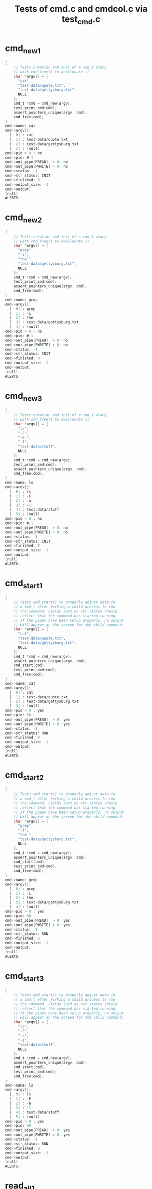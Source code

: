 #+TITLE: Tests of cmd.c and cmdcol.c via test_cmd.c

#+TESTY: PREFIX='functions'
#+TESTY: POST_FILTER="./test_standardize_pids"
#+TESTY: USE_VALGRIND='1'
* cmd_new_1
#+TESTY: program='./test_cmd cmd_new_1'
#+BEGIN_SRC c
{
    // Tests creation and init of a cmd_t along
    // with cmd_free() to deallocate it
    char *argv[] = {
      "cat",
      "test-data/quote.txt",
      "test-data/gettysburg.txt",
      NULL
    };
    cmd_t *cmd = cmd_new(argv);
    test_print_cmd(cmd);
    assert_pointers_unique(argv, cmd);
    cmd_free(cmd);
}
cmd->name: cat
cmd->argv[]:
  [  0] : cat
  [  1] : test-data/quote.txt
  [  2] : test-data/gettysburg.txt
  [  3] : (null)
cmd->pid > 0 : no
cmd->pid: #-1
cmd->out_pipe[PREAD]  > 0: no
cmd->out_pipe[PWRITE] > 0: no
cmd->status: -1
cmd->str_status: INIT
cmd->finished: 0
cmd->output_size: -1
cmd->output:
(null)
ALERTS:
#+END_SRC

* cmd_new_2
#+TESTY: program='./test_cmd cmd_new_2'
#+BEGIN_SRC c
{
    // Tests creation and init of a cmd_t along
    // with cmd_free() to deallocate it
    char *argv[] = {
      "grep",
      "-i",
      "the ",
      "test-data/gettysburg.txt",
      NULL
    };
    cmd_t *cmd = cmd_new(argv);
    test_print_cmd(cmd);
    assert_pointers_unique(argv, cmd);
    cmd_free(cmd);
}
cmd->name: grep
cmd->argv[]:
  [  0] : grep
  [  1] : -i
  [  2] : the 
  [  3] : test-data/gettysburg.txt
  [  4] : (null)
cmd->pid > 0 : no
cmd->pid: #-1
cmd->out_pipe[PREAD]  > 0: no
cmd->out_pipe[PWRITE] > 0: no
cmd->status: -1
cmd->str_status: INIT
cmd->finished: 0
cmd->output_size: -1
cmd->output:
(null)
ALERTS:

#+END_SRC

* cmd_new_3
#+TESTY: program='./test_cmd cmd_new_3'
#+BEGIN_SRC c
{
    // Tests creation and init of a cmd_t along
    // with cmd_free() to deallocate it
    char *argv[] = {
      "ls",
      "-F",
      "-a ",
      "-1",
      "test-data/stuff",
      NULL
    };
    cmd_t *cmd = cmd_new(argv);
    test_print_cmd(cmd);
    assert_pointers_unique(argv, cmd);
    cmd_free(cmd);
}
cmd->name: ls
cmd->argv[]:
  [  0] : ls
  [  1] : -F
  [  2] : -a 
  [  3] : -1
  [  4] : test-data/stuff
  [  5] : (null)
cmd->pid > 0 : no
cmd->pid: #-1
cmd->out_pipe[PREAD]  > 0: no
cmd->out_pipe[PWRITE] > 0: no
cmd->status: -1
cmd->str_status: INIT
cmd->finished: 0
cmd->output_size: -1
cmd->output:
(null)
ALERTS:

#+END_SRC

* cmd_start_1
#+TESTY: program='./test_cmd cmd_start_1'
#+BEGIN_SRC c
{
    // Tests cmd_start() to properly adjust data in
    // a cmd_t after forking a child process to run
    // the command. Fields such as str_status should
    // reflect that the command has started running.
    // If the pipes have been setup properly, no output
    // will appear on the screen for the child command.
    char *argv[] = {
      "cat",
      "test-data/quote.txt",
      "test-data/gettysburg.txt",
      NULL
    };
    cmd_t *cmd = cmd_new(argv);
    assert_pointers_unique(argv, cmd);
    cmd_start(cmd);
    test_print_cmd(cmd);
    cmd_free(cmd);
}
cmd->name: cat
cmd->argv[]:
  [  0] : cat
  [  1] : test-data/quote.txt
  [  2] : test-data/gettysburg.txt
  [  3] : (null)
cmd->pid > 0 : yes
cmd->pid: %0
cmd->out_pipe[PREAD]  > 0: yes
cmd->out_pipe[PWRITE] > 0: yes
cmd->status: -1
cmd->str_status: RUN
cmd->finished: 0
cmd->output_size: -1
cmd->output:
(null)
ALERTS:

#+END_SRC


* cmd_start_2
#+TESTY: program='./test_cmd cmd_start_2'
#+BEGIN_SRC c
{
    // Tests cmd_start() to properly adjust data in
    // a cmd_t after forking a child process to run
    // the command. Fields such as str_status should
    // reflect that the command has started running.
    // If the pipes have been setup properly, no output
    // will appear on the screen for the child command.
    char *argv[] = {
      "grep",
      "-i",
      "the ",
      "test-data/gettysburg.txt",
      NULL
    };
    cmd_t *cmd = cmd_new(argv);
    assert_pointers_unique(argv, cmd);
    cmd_start(cmd);
    test_print_cmd(cmd);
    cmd_free(cmd);
}
cmd->name: grep
cmd->argv[]:
  [  0] : grep
  [  1] : -i
  [  2] : the 
  [  3] : test-data/gettysburg.txt
  [  4] : (null)
cmd->pid > 0 : yes
cmd->pid: %0
cmd->out_pipe[PREAD]  > 0: yes
cmd->out_pipe[PWRITE] > 0: yes
cmd->status: -1
cmd->str_status: RUN
cmd->finished: 0
cmd->output_size: -1
cmd->output:
(null)
ALERTS:

#+END_SRC

* cmd_start_3
#+TESTY: program='./test_cmd cmd_start_3'

#+BEGIN_SRC c
{
    // Tests cmd_start() to properly adjust data in
    // a cmd_t after forking a child process to run
    // the command. Fields such as str_status should
    // reflect that the command has started running.
    // If the pipes have been setup properly, no output
    // will appear on the screen for the child command.
    char *argv[] = {
      "ls",
      "-F",
      "-a",
      "-1",
      "test-data/stuff",
      NULL
    };
    cmd_t *cmd = cmd_new(argv);
    assert_pointers_unique(argv, cmd);
    cmd_start(cmd);
    test_print_cmd(cmd);
    cmd_free(cmd);
}
cmd->name: ls
cmd->argv[]:
  [  0] : ls
  [  1] : -F
  [  2] : -a
  [  3] : -1
  [  4] : test-data/stuff
  [  5] : (null)
cmd->pid > 0 : yes
cmd->pid: %0
cmd->out_pipe[PREAD]  > 0: yes
cmd->out_pipe[PWRITE] > 0: yes
cmd->status: -1
cmd->str_status: RUN
cmd->finished: 0
cmd->output_size: -1
cmd->output:
(null)
ALERTS:
#+END_SRC


* read_all_1
#+TESTY: program='./test_cmd read_all_1'
#+BEGIN_SRC c
{
    // Tests the read_all() function to ensure that
    // it properly accumulates all data from an
    // arbitrary input FD including allocating memory
    // for the data. 
    int fd = open("test-data/quote.txt", O_RDONLY);
    int bytes_read = -1;
    char *actual_read = read_all(fd, &bytes_read);
    int result = close(fd);
    printf("result: %d\n", result);
    printf("bytes_read: %d\n", bytes_read);
    actual_read[bytes_read] = '\0';
    printf("actual_read:\n" );
    printf("--------------------\n" );
    printf("%s",actual_read);
    printf("--------------------\n" );
    free(actual_read);
}
result: 0
bytes_read: 125
actual_read:
--------------------
Object-oriented programming is an exceptionally bad idea which could
only have originated in California.

-- Edsger Dijkstra
--------------------
ALERTS:

#+END_SRC

* read_all_2
#+TESTY: program='./test_cmd read_all_2'
#+BEGIN_SRC c
{
    // Tests the read_all() function to ensure that
    // it properly accumulates all data from an
    // arbitrary input FD including allocating memory
    // for the data. 
    int fd = open("./test-data/gettysburg.txt", O_RDONLY);
    int bytes_read = -1;
    char *actual_read = read_all(fd, &bytes_read);
    int result = close(fd);
    printf("result: %d\n", result);
    printf("bytes_read: %d\n", bytes_read);
    actual_read[bytes_read] = '\0';
    printf("actual_read:\n" );
    printf("--------------------\n" );
    printf("%s",actual_read);
    printf("--------------------\n" );
    free(actual_read);
}
result: 0
bytes_read: 1511
actual_read:
--------------------
Four score and seven years ago our fathers brought forth on this
continent, a new nation, conceived in Liberty, and dedicated to the
proposition that all men are created equal.

Now we are engaged in a great civil war, testing whether that nation,
or any nation so conceived and so dedicated, can long endure. We are
met on a great battle-field of that war. We have come to dedicate a
portion of that field, as a final resting place for those who here
gave their lives that that nation might live. It is altogether fitting
and proper that we should do this.

But, in a larger sense, we can not dedicate -- we can not consecrate
-- we can not hallow -- this ground. The brave men, living and dead,
who struggled here, have consecrated it, far above our poor power to
add or detract. The world will little note, nor long remember what we
say here, but it can never forget what they did here. It is for us the
living, rather, to be dedicated here to the unfinished work which they
who fought here have thus far so nobly advanced. It is rather for us
to be here dedicated to the great task remaining before us -- that
from these honored dead we take increased devotion to that cause for
which they gave the last full measure of devotion -- that we here
highly resolve that these dead shall not have died in vain -- that
this nation, under God, shall have a new birth of freedom -- and that
government of the people, by the people, for the people, shall not
perish from the earth.

Abraham Lincoln
November 19, 1863
--------------------
ALERTS:
#+END_SRC

* read_all_3
#+TESTY: program='./test_cmd read_all_3'
#+BEGIN_SRC c
{
    // Tests the read_all() function to ensure that
    // it properly accumulates all data from an
    // arbitrary input FD including allocating memory
    // for the data. 
    int fd = open("./test-data/3K.txt", O_RDONLY);
    int bytes_read = -1;
    char *actual_read = read_all(fd, &bytes_read);
    int result = close(fd);
    printf("result: %d\n", result);
    printf("bytes_read: %d\n", bytes_read);
    actual_read[bytes_read] = '\0';
    printf("actual_read:\n" );
    printf("--------------------\n" );
    printf("%s",actual_read);
    printf("--------------------\n" );
    free(actual_read);
}
result: 0
bytes_read: 13893
actual_read:
--------------------
1 2 3 4 5 6 7 8 9 10 11 12 13 14 15 16 17 18 19 20 21 22 23 24 25 26 27 28 29 30 31 32 33 34 35 36
37 38 39 40 41 42 43 44 45 46 47 48 49 50 51 52 53 54 55 56 57 58 59 60 61 62 63 64 65 66 67 68 69
70 71 72 73 74 75 76 77 78 79 80 81 82 83 84 85 86 87 88 89 90 91 92 93 94 95 96 97 98 99 100 101
102 103 104 105 106 107 108 109 110 111 112 113 114 115 116 117 118 119 120 121 122 123 124 125 126
127 128 129 130 131 132 133 134 135 136 137 138 139 140 141 142 143 144 145 146 147 148 149 150 151
152 153 154 155 156 157 158 159 160 161 162 163 164 165 166 167 168 169 170 171 172 173 174 175 176
177 178 179 180 181 182 183 184 185 186 187 188 189 190 191 192 193 194 195 196 197 198 199 200 201
202 203 204 205 206 207 208 209 210 211 212 213 214 215 216 217 218 219 220 221 222 223 224 225 226
227 228 229 230 231 232 233 234 235 236 237 238 239 240 241 242 243 244 245 246 247 248 249 250 251
252 253 254 255 256 257 258 259 260 261 262 263 264 265 266 267 268 269 270 271 272 273 274 275 276
277 278 279 280 281 282 283 284 285 286 287 288 289 290 291 292 293 294 295 296 297 298 299 300 301
302 303 304 305 306 307 308 309 310 311 312 313 314 315 316 317 318 319 320 321 322 323 324 325 326
327 328 329 330 331 332 333 334 335 336 337 338 339 340 341 342 343 344 345 346 347 348 349 350 351
352 353 354 355 356 357 358 359 360 361 362 363 364 365 366 367 368 369 370 371 372 373 374 375 376
377 378 379 380 381 382 383 384 385 386 387 388 389 390 391 392 393 394 395 396 397 398 399 400 401
402 403 404 405 406 407 408 409 410 411 412 413 414 415 416 417 418 419 420 421 422 423 424 425 426
427 428 429 430 431 432 433 434 435 436 437 438 439 440 441 442 443 444 445 446 447 448 449 450 451
452 453 454 455 456 457 458 459 460 461 462 463 464 465 466 467 468 469 470 471 472 473 474 475 476
477 478 479 480 481 482 483 484 485 486 487 488 489 490 491 492 493 494 495 496 497 498 499 500 501
502 503 504 505 506 507 508 509 510 511 512 513 514 515 516 517 518 519 520 521 522 523 524 525 526
527 528 529 530 531 532 533 534 535 536 537 538 539 540 541 542 543 544 545 546 547 548 549 550 551
552 553 554 555 556 557 558 559 560 561 562 563 564 565 566 567 568 569 570 571 572 573 574 575 576
577 578 579 580 581 582 583 584 585 586 587 588 589 590 591 592 593 594 595 596 597 598 599 600 601
602 603 604 605 606 607 608 609 610 611 612 613 614 615 616 617 618 619 620 621 622 623 624 625 626
627 628 629 630 631 632 633 634 635 636 637 638 639 640 641 642 643 644 645 646 647 648 649 650 651
652 653 654 655 656 657 658 659 660 661 662 663 664 665 666 667 668 669 670 671 672 673 674 675 676
677 678 679 680 681 682 683 684 685 686 687 688 689 690 691 692 693 694 695 696 697 698 699 700 701
702 703 704 705 706 707 708 709 710 711 712 713 714 715 716 717 718 719 720 721 722 723 724 725 726
727 728 729 730 731 732 733 734 735 736 737 738 739 740 741 742 743 744 745 746 747 748 749 750 751
752 753 754 755 756 757 758 759 760 761 762 763 764 765 766 767 768 769 770 771 772 773 774 775 776
777 778 779 780 781 782 783 784 785 786 787 788 789 790 791 792 793 794 795 796 797 798 799 800 801
802 803 804 805 806 807 808 809 810 811 812 813 814 815 816 817 818 819 820 821 822 823 824 825 826
827 828 829 830 831 832 833 834 835 836 837 838 839 840 841 842 843 844 845 846 847 848 849 850 851
852 853 854 855 856 857 858 859 860 861 862 863 864 865 866 867 868 869 870 871 872 873 874 875 876
877 878 879 880 881 882 883 884 885 886 887 888 889 890 891 892 893 894 895 896 897 898 899 900 901
902 903 904 905 906 907 908 909 910 911 912 913 914 915 916 917 918 919 920 921 922 923 924 925 926
927 928 929 930 931 932 933 934 935 936 937 938 939 940 941 942 943 944 945 946 947 948 949 950 951
952 953 954 955 956 957 958 959 960 961 962 963 964 965 966 967 968 969 970 971 972 973 974 975 976
977 978 979 980 981 982 983 984 985 986 987 988 989 990 991 992 993 994 995 996 997 998 999 1000
1001 1002 1003 1004 1005 1006 1007 1008 1009 1010 1011 1012 1013 1014 1015 1016 1017 1018 1019 1020
1021 1022 1023 1024 1025 1026 1027 1028 1029 1030 1031 1032 1033 1034 1035 1036 1037 1038 1039 1040
1041 1042 1043 1044 1045 1046 1047 1048 1049 1050 1051 1052 1053 1054 1055 1056 1057 1058 1059 1060
1061 1062 1063 1064 1065 1066 1067 1068 1069 1070 1071 1072 1073 1074 1075 1076 1077 1078 1079 1080
1081 1082 1083 1084 1085 1086 1087 1088 1089 1090 1091 1092 1093 1094 1095 1096 1097 1098 1099 1100
1101 1102 1103 1104 1105 1106 1107 1108 1109 1110 1111 1112 1113 1114 1115 1116 1117 1118 1119 1120
1121 1122 1123 1124 1125 1126 1127 1128 1129 1130 1131 1132 1133 1134 1135 1136 1137 1138 1139 1140
1141 1142 1143 1144 1145 1146 1147 1148 1149 1150 1151 1152 1153 1154 1155 1156 1157 1158 1159 1160
1161 1162 1163 1164 1165 1166 1167 1168 1169 1170 1171 1172 1173 1174 1175 1176 1177 1178 1179 1180
1181 1182 1183 1184 1185 1186 1187 1188 1189 1190 1191 1192 1193 1194 1195 1196 1197 1198 1199 1200
1201 1202 1203 1204 1205 1206 1207 1208 1209 1210 1211 1212 1213 1214 1215 1216 1217 1218 1219 1220
1221 1222 1223 1224 1225 1226 1227 1228 1229 1230 1231 1232 1233 1234 1235 1236 1237 1238 1239 1240
1241 1242 1243 1244 1245 1246 1247 1248 1249 1250 1251 1252 1253 1254 1255 1256 1257 1258 1259 1260
1261 1262 1263 1264 1265 1266 1267 1268 1269 1270 1271 1272 1273 1274 1275 1276 1277 1278 1279 1280
1281 1282 1283 1284 1285 1286 1287 1288 1289 1290 1291 1292 1293 1294 1295 1296 1297 1298 1299 1300
1301 1302 1303 1304 1305 1306 1307 1308 1309 1310 1311 1312 1313 1314 1315 1316 1317 1318 1319 1320
1321 1322 1323 1324 1325 1326 1327 1328 1329 1330 1331 1332 1333 1334 1335 1336 1337 1338 1339 1340
1341 1342 1343 1344 1345 1346 1347 1348 1349 1350 1351 1352 1353 1354 1355 1356 1357 1358 1359 1360
1361 1362 1363 1364 1365 1366 1367 1368 1369 1370 1371 1372 1373 1374 1375 1376 1377 1378 1379 1380
1381 1382 1383 1384 1385 1386 1387 1388 1389 1390 1391 1392 1393 1394 1395 1396 1397 1398 1399 1400
1401 1402 1403 1404 1405 1406 1407 1408 1409 1410 1411 1412 1413 1414 1415 1416 1417 1418 1419 1420
1421 1422 1423 1424 1425 1426 1427 1428 1429 1430 1431 1432 1433 1434 1435 1436 1437 1438 1439 1440
1441 1442 1443 1444 1445 1446 1447 1448 1449 1450 1451 1452 1453 1454 1455 1456 1457 1458 1459 1460
1461 1462 1463 1464 1465 1466 1467 1468 1469 1470 1471 1472 1473 1474 1475 1476 1477 1478 1479 1480
1481 1482 1483 1484 1485 1486 1487 1488 1489 1490 1491 1492 1493 1494 1495 1496 1497 1498 1499 1500
1501 1502 1503 1504 1505 1506 1507 1508 1509 1510 1511 1512 1513 1514 1515 1516 1517 1518 1519 1520
1521 1522 1523 1524 1525 1526 1527 1528 1529 1530 1531 1532 1533 1534 1535 1536 1537 1538 1539 1540
1541 1542 1543 1544 1545 1546 1547 1548 1549 1550 1551 1552 1553 1554 1555 1556 1557 1558 1559 1560
1561 1562 1563 1564 1565 1566 1567 1568 1569 1570 1571 1572 1573 1574 1575 1576 1577 1578 1579 1580
1581 1582 1583 1584 1585 1586 1587 1588 1589 1590 1591 1592 1593 1594 1595 1596 1597 1598 1599 1600
1601 1602 1603 1604 1605 1606 1607 1608 1609 1610 1611 1612 1613 1614 1615 1616 1617 1618 1619 1620
1621 1622 1623 1624 1625 1626 1627 1628 1629 1630 1631 1632 1633 1634 1635 1636 1637 1638 1639 1640
1641 1642 1643 1644 1645 1646 1647 1648 1649 1650 1651 1652 1653 1654 1655 1656 1657 1658 1659 1660
1661 1662 1663 1664 1665 1666 1667 1668 1669 1670 1671 1672 1673 1674 1675 1676 1677 1678 1679 1680
1681 1682 1683 1684 1685 1686 1687 1688 1689 1690 1691 1692 1693 1694 1695 1696 1697 1698 1699 1700
1701 1702 1703 1704 1705 1706 1707 1708 1709 1710 1711 1712 1713 1714 1715 1716 1717 1718 1719 1720
1721 1722 1723 1724 1725 1726 1727 1728 1729 1730 1731 1732 1733 1734 1735 1736 1737 1738 1739 1740
1741 1742 1743 1744 1745 1746 1747 1748 1749 1750 1751 1752 1753 1754 1755 1756 1757 1758 1759 1760
1761 1762 1763 1764 1765 1766 1767 1768 1769 1770 1771 1772 1773 1774 1775 1776 1777 1778 1779 1780
1781 1782 1783 1784 1785 1786 1787 1788 1789 1790 1791 1792 1793 1794 1795 1796 1797 1798 1799 1800
1801 1802 1803 1804 1805 1806 1807 1808 1809 1810 1811 1812 1813 1814 1815 1816 1817 1818 1819 1820
1821 1822 1823 1824 1825 1826 1827 1828 1829 1830 1831 1832 1833 1834 1835 1836 1837 1838 1839 1840
1841 1842 1843 1844 1845 1846 1847 1848 1849 1850 1851 1852 1853 1854 1855 1856 1857 1858 1859 1860
1861 1862 1863 1864 1865 1866 1867 1868 1869 1870 1871 1872 1873 1874 1875 1876 1877 1878 1879 1880
1881 1882 1883 1884 1885 1886 1887 1888 1889 1890 1891 1892 1893 1894 1895 1896 1897 1898 1899 1900
1901 1902 1903 1904 1905 1906 1907 1908 1909 1910 1911 1912 1913 1914 1915 1916 1917 1918 1919 1920
1921 1922 1923 1924 1925 1926 1927 1928 1929 1930 1931 1932 1933 1934 1935 1936 1937 1938 1939 1940
1941 1942 1943 1944 1945 1946 1947 1948 1949 1950 1951 1952 1953 1954 1955 1956 1957 1958 1959 1960
1961 1962 1963 1964 1965 1966 1967 1968 1969 1970 1971 1972 1973 1974 1975 1976 1977 1978 1979 1980
1981 1982 1983 1984 1985 1986 1987 1988 1989 1990 1991 1992 1993 1994 1995 1996 1997 1998 1999 2000
2001 2002 2003 2004 2005 2006 2007 2008 2009 2010 2011 2012 2013 2014 2015 2016 2017 2018 2019 2020
2021 2022 2023 2024 2025 2026 2027 2028 2029 2030 2031 2032 2033 2034 2035 2036 2037 2038 2039 2040
2041 2042 2043 2044 2045 2046 2047 2048 2049 2050 2051 2052 2053 2054 2055 2056 2057 2058 2059 2060
2061 2062 2063 2064 2065 2066 2067 2068 2069 2070 2071 2072 2073 2074 2075 2076 2077 2078 2079 2080
2081 2082 2083 2084 2085 2086 2087 2088 2089 2090 2091 2092 2093 2094 2095 2096 2097 2098 2099 2100
2101 2102 2103 2104 2105 2106 2107 2108 2109 2110 2111 2112 2113 2114 2115 2116 2117 2118 2119 2120
2121 2122 2123 2124 2125 2126 2127 2128 2129 2130 2131 2132 2133 2134 2135 2136 2137 2138 2139 2140
2141 2142 2143 2144 2145 2146 2147 2148 2149 2150 2151 2152 2153 2154 2155 2156 2157 2158 2159 2160
2161 2162 2163 2164 2165 2166 2167 2168 2169 2170 2171 2172 2173 2174 2175 2176 2177 2178 2179 2180
2181 2182 2183 2184 2185 2186 2187 2188 2189 2190 2191 2192 2193 2194 2195 2196 2197 2198 2199 2200
2201 2202 2203 2204 2205 2206 2207 2208 2209 2210 2211 2212 2213 2214 2215 2216 2217 2218 2219 2220
2221 2222 2223 2224 2225 2226 2227 2228 2229 2230 2231 2232 2233 2234 2235 2236 2237 2238 2239 2240
2241 2242 2243 2244 2245 2246 2247 2248 2249 2250 2251 2252 2253 2254 2255 2256 2257 2258 2259 2260
2261 2262 2263 2264 2265 2266 2267 2268 2269 2270 2271 2272 2273 2274 2275 2276 2277 2278 2279 2280
2281 2282 2283 2284 2285 2286 2287 2288 2289 2290 2291 2292 2293 2294 2295 2296 2297 2298 2299 2300
2301 2302 2303 2304 2305 2306 2307 2308 2309 2310 2311 2312 2313 2314 2315 2316 2317 2318 2319 2320
2321 2322 2323 2324 2325 2326 2327 2328 2329 2330 2331 2332 2333 2334 2335 2336 2337 2338 2339 2340
2341 2342 2343 2344 2345 2346 2347 2348 2349 2350 2351 2352 2353 2354 2355 2356 2357 2358 2359 2360
2361 2362 2363 2364 2365 2366 2367 2368 2369 2370 2371 2372 2373 2374 2375 2376 2377 2378 2379 2380
2381 2382 2383 2384 2385 2386 2387 2388 2389 2390 2391 2392 2393 2394 2395 2396 2397 2398 2399 2400
2401 2402 2403 2404 2405 2406 2407 2408 2409 2410 2411 2412 2413 2414 2415 2416 2417 2418 2419 2420
2421 2422 2423 2424 2425 2426 2427 2428 2429 2430 2431 2432 2433 2434 2435 2436 2437 2438 2439 2440
2441 2442 2443 2444 2445 2446 2447 2448 2449 2450 2451 2452 2453 2454 2455 2456 2457 2458 2459 2460
2461 2462 2463 2464 2465 2466 2467 2468 2469 2470 2471 2472 2473 2474 2475 2476 2477 2478 2479 2480
2481 2482 2483 2484 2485 2486 2487 2488 2489 2490 2491 2492 2493 2494 2495 2496 2497 2498 2499 2500
2501 2502 2503 2504 2505 2506 2507 2508 2509 2510 2511 2512 2513 2514 2515 2516 2517 2518 2519 2520
2521 2522 2523 2524 2525 2526 2527 2528 2529 2530 2531 2532 2533 2534 2535 2536 2537 2538 2539 2540
2541 2542 2543 2544 2545 2546 2547 2548 2549 2550 2551 2552 2553 2554 2555 2556 2557 2558 2559 2560
2561 2562 2563 2564 2565 2566 2567 2568 2569 2570 2571 2572 2573 2574 2575 2576 2577 2578 2579 2580
2581 2582 2583 2584 2585 2586 2587 2588 2589 2590 2591 2592 2593 2594 2595 2596 2597 2598 2599 2600
2601 2602 2603 2604 2605 2606 2607 2608 2609 2610 2611 2612 2613 2614 2615 2616 2617 2618 2619 2620
2621 2622 2623 2624 2625 2626 2627 2628 2629 2630 2631 2632 2633 2634 2635 2636 2637 2638 2639 2640
2641 2642 2643 2644 2645 2646 2647 2648 2649 2650 2651 2652 2653 2654 2655 2656 2657 2658 2659 2660
2661 2662 2663 2664 2665 2666 2667 2668 2669 2670 2671 2672 2673 2674 2675 2676 2677 2678 2679 2680
2681 2682 2683 2684 2685 2686 2687 2688 2689 2690 2691 2692 2693 2694 2695 2696 2697 2698 2699 2700
2701 2702 2703 2704 2705 2706 2707 2708 2709 2710 2711 2712 2713 2714 2715 2716 2717 2718 2719 2720
2721 2722 2723 2724 2725 2726 2727 2728 2729 2730 2731 2732 2733 2734 2735 2736 2737 2738 2739 2740
2741 2742 2743 2744 2745 2746 2747 2748 2749 2750 2751 2752 2753 2754 2755 2756 2757 2758 2759 2760
2761 2762 2763 2764 2765 2766 2767 2768 2769 2770 2771 2772 2773 2774 2775 2776 2777 2778 2779 2780
2781 2782 2783 2784 2785 2786 2787 2788 2789 2790 2791 2792 2793 2794 2795 2796 2797 2798 2799 2800
2801 2802 2803 2804 2805 2806 2807 2808 2809 2810 2811 2812 2813 2814 2815 2816 2817 2818 2819 2820
2821 2822 2823 2824 2825 2826 2827 2828 2829 2830 2831 2832 2833 2834 2835 2836 2837 2838 2839 2840
2841 2842 2843 2844 2845 2846 2847 2848 2849 2850 2851 2852 2853 2854 2855 2856 2857 2858 2859 2860
2861 2862 2863 2864 2865 2866 2867 2868 2869 2870 2871 2872 2873 2874 2875 2876 2877 2878 2879 2880
2881 2882 2883 2884 2885 2886 2887 2888 2889 2890 2891 2892 2893 2894 2895 2896 2897 2898 2899 2900
2901 2902 2903 2904 2905 2906 2907 2908 2909 2910 2911 2912 2913 2914 2915 2916 2917 2918 2919 2920
2921 2922 2923 2924 2925 2926 2927 2928 2929 2930 2931 2932 2933 2934 2935 2936 2937 2938 2939 2940
2941 2942 2943 2944 2945 2946 2947 2948 2949 2950 2951 2952 2953 2954 2955 2956 2957 2958 2959 2960
2961 2962 2963 2964 2965 2966 2967 2968 2969 2970 2971 2972 2973 2974 2975 2976 2977 2978 2979 2980
2981 2982 2983 2984 2985 2986 2987 2988 2989 2990 2991 2992 2993 2994 2995 2996 2997 2998 2999 3000
--------------------
ALERTS:

#+END_SRC

* cmd_update_1
#+TESTY: program='./test_cmd cmd_update_1'
#+BEGIN_SRC c
{
    // Tests whether cmd_update() correctly checks
    // on a running command and blocks the calling
    // process until the cmd is finished. Then checks
    // that the cmd_t is updated correctly based on
    // completion of the cmd.
    char *argv[] = {
      "cat",
      "test-data/quote.txt",
      "test-data/gettysburg.txt",
      NULL
    };
    cmd_t *cmd = cmd_new(argv);
    cmd_start(cmd);                // start running
    cmd_update_state(cmd,DOBLOCK); // wait for completion
                                   // should see an alert
    test_print_cmd(cmd);           // show completed cmd
    cmd_free(cmd);
}
cmd->name: cat
cmd->argv[]:
  [  0] : cat
  [  1] : test-data/quote.txt
  [  2] : test-data/gettysburg.txt
  [  3] : (null)
cmd->pid > 0 : yes
cmd->pid: %0
cmd->out_pipe[PREAD]  > 0: yes
cmd->out_pipe[PWRITE] > 0: yes
cmd->status: 0
cmd->str_status: EXIT(0)
cmd->finished: 1
cmd->output_size: 1636
cmd->output:
Object-oriented programming is an exceptionally bad idea which could
only have originated in California.

-- Edsger Dijkstra
Four score and seven years ago our fathers brought forth on this
continent, a new nation, conceived in Liberty, and dedicated to the
proposition that all men are created equal.

Now we are engaged in a great civil war, testing whether that nation,
or any nation so conceived and so dedicated, can long endure. We are
met on a great battle-field of that war. We have come to dedicate a
portion of that field, as a final resting place for those who here
gave their lives that that nation might live. It is altogether fitting
and proper that we should do this.

But, in a larger sense, we can not dedicate -- we can not consecrate
-- we can not hallow -- this ground. The brave men, living and dead,
who struggled here, have consecrated it, far above our poor power to
add or detract. The world will little note, nor long remember what we
say here, but it can never forget what they did here. It is for us the
living, rather, to be dedicated here to the unfinished work which they
who fought here have thus far so nobly advanced. It is rather for us
to be here dedicated to the great task remaining before us -- that
from these honored dead we take increased devotion to that cause for
which they gave the last full measure of devotion -- that we here
highly resolve that these dead shall not have died in vain -- that
this nation, under God, shall have a new birth of freedom -- and that
government of the people, by the people, for the people, shall not
perish from the earth.

Abraham Lincoln
November 19, 1863

ALERTS:
@!!! cat[%0]: EXIT(0)
#+END_SRC

* cmd_update_2
#+TESTY: program='./test_cmd cmd_update_2'

#+BEGIN_SRC c
{
    // Tests whether cmd_update() correctly checks
    // on a running command and blocks the calling
    // process until the cmd is finished. Then checks
    // that the cmd_t is updated correctly based on
    // completion of the cmd.
    char *argv[] = {
      "grep",
      "-i",
      "the ",
      "test-data/gettysburg.txt",
      NULL
    };
    cmd_t *cmd = cmd_new(argv);
    cmd_start(cmd);                // start running
    cmd_update_state(cmd,DOBLOCK); // wait for completion
                                   // should see an alert
    test_print_cmd(cmd);           // show completed cmd
    cmd_free(cmd);
}
cmd->name: grep
cmd->argv[]:
  [  0] : grep
  [  1] : -i
  [  2] : the 
  [  3] : test-data/gettysburg.txt
  [  4] : (null)
cmd->pid > 0 : yes
cmd->pid: %0
cmd->out_pipe[PREAD]  > 0: yes
cmd->out_pipe[PWRITE] > 0: yes
cmd->status: 0
cmd->str_status: EXIT(0)
cmd->finished: 1
cmd->output_size: 433
cmd->output:
-- we can not hallow -- this ground. The brave men, living and dead,
add or detract. The world will little note, nor long remember what we
living, rather, to be dedicated here to the unfinished work which they
to be here dedicated to the great task remaining before us -- that
which they gave the last full measure of devotion -- that we here
government of the people, by the people, for the people, shall not
perish from the earth.

ALERTS:
@!!! grep[%0]: EXIT(0)
#+END_SRC

* cmd_update_3
#+TESTY: program='./test_cmd cmd_update_3'
#+BEGIN_SRC c
{
    // Tests whether cmd_update() correctly checks
    // on a running command and blocks the calling
    // process until the cmd is finished. Then checks
    // that the cmd_t is updated correctly based on
    // completion of the cmd.
    // NOTE: This command returns an exit code of 1 so
    // cmd->status=1  and  cmd->str_status="EXIT(1)"
    char *argv[] = {
      "grep",
      "-i",
      "schmeckles",
      "test-data/gettysburg.txt",
      NULL
    };
    cmd_t *cmd = cmd_new(argv);
    cmd_start(cmd);                // start running
    cmd_update_state(cmd,DOBLOCK); // wait for completion
                                   // should see an alert
    test_print_cmd(cmd);           // show completed cmd
    cmd_free(cmd);
}
cmd->name: grep
cmd->argv[]:
  [  0] : grep
  [  1] : -i
  [  2] : schmeckles
  [  3] : test-data/gettysburg.txt
  [  4] : (null)
cmd->pid > 0 : yes
cmd->pid: %0
cmd->out_pipe[PREAD]  > 0: yes
cmd->out_pipe[PWRITE] > 0: yes
cmd->status: 1
cmd->str_status: EXIT(1)
cmd->finished: 1
cmd->output_size: 0
cmd->output:

ALERTS:
@!!! grep[%0]: EXIT(1)

#+END_SRC

* cmd_print_output_1
#+TESTY: program='./test_cmd cmd_print_output_1'
#+BEGIN_SRC c
{
    // Tests whether cmd_print_output() correctly
    // captures and prints a completed command's output.
    char *argv[] = {
      "cat",
      "test-data/quote.txt",
      "test-data/gettysburg.txt",
      NULL
    };
    cmd_t *cmd = cmd_new(argv);
    cmd_start(cmd);                // start running
    cmd_update_state(cmd,DOBLOCK); // wait for completion
                                   // should see an alert
    cmd_print_output(cmd);
    cmd_free(cmd);
}
Object-oriented programming is an exceptionally bad idea which could
only have originated in California.

-- Edsger Dijkstra
Four score and seven years ago our fathers brought forth on this
continent, a new nation, conceived in Liberty, and dedicated to the
proposition that all men are created equal.

Now we are engaged in a great civil war, testing whether that nation,
or any nation so conceived and so dedicated, can long endure. We are
met on a great battle-field of that war. We have come to dedicate a
portion of that field, as a final resting place for those who here
gave their lives that that nation might live. It is altogether fitting
and proper that we should do this.

But, in a larger sense, we can not dedicate -- we can not consecrate
-- we can not hallow -- this ground. The brave men, living and dead,
who struggled here, have consecrated it, far above our poor power to
add or detract. The world will little note, nor long remember what we
say here, but it can never forget what they did here. It is for us the
living, rather, to be dedicated here to the unfinished work which they
who fought here have thus far so nobly advanced. It is rather for us
to be here dedicated to the great task remaining before us -- that
from these honored dead we take increased devotion to that cause for
which they gave the last full measure of devotion -- that we here
highly resolve that these dead shall not have died in vain -- that
this nation, under God, shall have a new birth of freedom -- and that
government of the people, by the people, for the people, shall not
perish from the earth.

Abraham Lincoln
November 19, 1863
ALERTS:
@!!! cat[%0]: EXIT(0)

#+END_SRC


* cmd_print_output_2
#+TESTY: program='./test_cmd cmd_print_output_2'
#+BEGIN_SRC c
{
    // Tests whether cmd_print_output() correctly
    // captures and prints a completed command's output.
    char *argv[] = {
      "grep",
      "-i",
      "the ",
      "test-data/gettysburg.txt",
      NULL
    };
    cmd_t *cmd = cmd_new(argv);
    cmd_start(cmd);                // start running
    cmd_update_state(cmd,DOBLOCK); // wait for completion
                                   // should see an alert
    cmd_print_output(cmd);
    cmd_free(cmd);
}
-- we can not hallow -- this ground. The brave men, living and dead,
add or detract. The world will little note, nor long remember what we
living, rather, to be dedicated here to the unfinished work which they
to be here dedicated to the great task remaining before us -- that
which they gave the last full measure of devotion -- that we here
government of the people, by the people, for the people, shall not
perish from the earth.
ALERTS:
@!!! grep[%0]: EXIT(0)

#+END_SRC

* cmdcol_add_1
#+TESTY: program='./test_cmd cmdcol_add_1'
#+BEGIN_SRC c
{
    // Tests whether cmdcol_add() properly adds a cmd to
    // those tracked by a cmdcol and that cmdcol_freeall()
    // correctly frees memory associated with the collection.
    char *children[][5] = {
      {"cat","test-data/quote.txt",NULL},    
      {"test-data/sleep_print","1","wait for me",NULL},
      {NULL},
    };
    cmdcol_t cmdcol_actual = {};
    cmdcol_t *cmdcol = &cmdcol_actual;
    for(int i=0; children[i][0] != NULL; i++){
      cmd_t *cmd = cmd_new(children[i]);
      cmdcol_add(cmdcol, cmd);
    }
    printf("cmdcol->size: %d\n",cmdcol->size);
    for(int i=0; children[i][0] != NULL; i++){
      printf("cmdcol->cmd[%d]->name: %s\n",
             i, cmdcol->cmd[i]->name);
    }
    cmdcol_freeall(cmdcol);
}
cmdcol->size: 2
cmdcol->cmd[0]->name: cat
cmdcol->cmd[1]->name: test-data/sleep_print
ALERTS:

#+END_SRC

* cmdcol_add_2
#+TESTY: program='./test_cmd cmdcol_add_2'
#+BEGIN_SRC c
{
    // Tests whether cmdcol_add() properly adds a cmd to
    // those tracked by a cmdcol and that cmdcol_freeall()
    // correctly frees memory associated with the collection.
    char *children[][5] = {
      {"cat","test-data/quote.txt",NULL},    
      {"ls","-a","test-data/stuff",NULL},
      {"ls","-a","-F","test-data/stuff",NULL},
      {"gcc","-o","test-data/test_args","test-data/test_args.c",NULL},
      {"grep","-i", "flurbo ","test-data/gettysburg.txt",NULL},
      {NULL},
    };
    cmdcol_t cmdcol_actual = {};
    cmdcol_t *cmdcol = &cmdcol_actual;
    for(int i=0; children[i][0] != NULL; i++){
      cmd_t *cmd = cmd_new(children[i]);
      cmdcol_add(cmdcol, cmd);
    }
    printf("cmdcol->size: %d\n",cmdcol->size);
    for(int i=0; children[i][0] != NULL; i++){
      printf("cmdcol->cmd[%d]->name: %s\n",
             i, cmdcol->cmd[i]->name);
    }
    cmdcol_freeall(cmdcol);
}
cmdcol->size: 5
cmdcol->cmd[0]->name: cat
cmdcol->cmd[1]->name: ls
cmdcol->cmd[2]->name: ls
cmdcol->cmd[3]->name: gcc
cmdcol->cmd[4]->name: grep
ALERTS:

#+END_SRC

* cmdcol_update_state_1
#+TESTY: program='./test_cmd cmdcol_update_state_1'

#+BEGIN_SRC 
{
    // Adds several commands to a collection, starts those
    // commands, then blocks for updates on all commands
    // via cmdcol_update_state(). Should produce alerts
    // that all of the children have finished and there
    // should be alerts for all children.
    char *children[][5] = {
      {"cat","test-data/quote.txt",NULL},    
      {"ls","-a","test-data/stuff",NULL},
      {"ls","-a","-F","test-data/stuff",NULL},
      {NULL},
    };
    cmdcol_t cmdcol_actual = {};
    cmdcol_t *cmdcol = &cmdcol_actual;
    for(int i=0; children[i][0] != NULL; i++){
      cmd_t *cmd = cmd_new(children[i]);
      cmdcol_add(cmdcol, cmd);
      cmd_start(cmd);
    }
    cmdcol_update_state(cmdcol, DOBLOCK);
    cmdcol_freeall(cmdcol);
}
ALERTS:
@!!! cat[%0]: EXIT(0)
@!!! ls[%1]: EXIT(0)
@!!! ls[%2]: EXIT(0)
#+END_SRC
* cmdcol_update_state_2
#+TESTY: program='./test_cmd cmdcol_update_state_2'
#+BEGIN_SRC c
{
    // Adds several commands to a collection, starts those
    // commands, then blocks for updates on all commands
    // via cmdcol_update_state(). Should produce alerts
    // that all of the children have finished and there
    // should be alerts for all children.
    char *children[][5] = {
      {"cat","test-data/quote.txt",NULL},    
      {"ls","-a","test-data/stuff",NULL},
      {"grep","-i", "flurbo ","test-data/gettysburg.txt",NULL},
      {"ls","-a","-F","test-data/stuff",NULL},
      {"gcc","-o","test-data/print_args",
                   "test-data/print_args.c",NULL},
      {NULL},
    };
    cmdcol_t cmdcol_actual = {};
    cmdcol_t *cmdcol = &cmdcol_actual;
    for(int i=0; children[i][0] != NULL; i++){
      cmd_t *cmd = cmd_new(children[i]);
      cmdcol_add(cmdcol, cmd);
      cmd_start(cmd);
    }
    cmdcol_update_state(cmdcol, DOBLOCK);
    cmdcol_freeall(cmdcol);
}
ALERTS:
@!!! cat[%0]: EXIT(0)
@!!! ls[%1]: EXIT(0)
@!!! grep[%2]: EXIT(1)
@!!! ls[%3]: EXIT(0)
@!!! gcc[%4]: EXIT(0)

#+END_SRC

* cmdcol_print_1
#+TESTY: program='./test_cmd cmdcol_print_1'
#+BEGIN_SRC c
{
    // Adds to a cmd collection then calls cmdcol_print()
    // to show the state of the cmds prior to running.
    char *children[][5] = {
      {"cat","test-data/quote.txt",NULL},    
      {"ls","-a","test-data/stuff",NULL},
      {"ls","-a","-F","test-data/stuff",NULL},
      {NULL},
    };
    cmdcol_t cmdcol_actual = {};
    cmdcol_t *cmdcol = &cmdcol_actual;
    for(int i=0; children[i][0] != NULL; i++){
      cmd_t *cmd = cmd_new(children[i]);
      cmdcol_add(cmdcol, cmd);
    }
    cmdcol_print(cmdcol);
    cmdcol_freeall(cmdcol);
}
JOB  #PID      STAT   STR_STAT OUTB COMMAND
0    #-1         -1       INIT   -1 cat test-data/quote.txt 
1    #-1         -1       INIT   -1 ls -a test-data/stuff 
2    #-1         -1       INIT   -1 ls -a -F test-data/stuff 
ALERTS:

#+END_SRC


* cmdcol_print_2
#+TESTY: program='./test_cmd cmdcol_print_2'
#+BEGIN_SRC c
{
    // Adds to a cmd collection, runs commands, and
    // the prints showing most commands in the RUN
    // state. Then waits for them to complete via
    // cmdcol_update_state(). Calls cmdcol_print() to
    // show most commands in EXIT(..) state.
    char *children[][5] = {
      {"cat","test-data/quote.txt",NULL},    
      {"ls","-a","test-data/stuff",NULL},
      {"grep","-i", "flurbo ","test-data/gettysburg.txt",NULL},
      {"ls","-a","-F","test-data/stuff",NULL},
      {"gcc","-o","test-data/print_args",
                   "test-data/print_args.c",NULL},
      {NULL},
    };
    cmdcol_t cmdcol_actual = {};
    cmdcol_t *cmdcol = &cmdcol_actual;
    for(int i=0; children[i][0] != NULL; i++){
      cmd_t *cmd = cmd_new(children[i]);
      cmdcol_add(cmdcol, cmd);
      cmd_start(cmd);
    }
    printf("Before cmdcol_update_state()\n");
    cmdcol_print(cmdcol);       // RUN

    cmdcol_update_state(cmdcol, DOBLOCK);

    printf("\n");
    printf("After cmdcol_update_state()\n");
    cmdcol_print(cmdcol);       // EXIT(..)
    cmdcol_freeall(cmdcol);
}
Before cmdcol_update_state()
JOB  #PID      STAT   STR_STAT OUTB COMMAND
0    %0          -1        RUN   -1 cat test-data/quote.txt 
1    %1          -1        RUN   -1 ls -a test-data/stuff 
2    %2          -1        RUN   -1 grep -i flurbo  test-data/gettysburg.txt 
3    %3          -1        RUN   -1 ls -a -F test-data/stuff 
4    %4          -1        RUN   -1 gcc -o test-data/print_args test-data/print_args.c 

After cmdcol_update_state()
JOB  #PID      STAT   STR_STAT OUTB COMMAND
0    %0           0    EXIT(0)  125 cat test-data/quote.txt 
1    %1           0    EXIT(0)   52 ls -a test-data/stuff 
2    %2           1    EXIT(1)    0 grep -i flurbo  test-data/gettysburg.txt 
3    %3           0    EXIT(0)   55 ls -a -F test-data/stuff 
4    %4           0    EXIT(0)    0 gcc -o test-data/print_args test-data/print_args.c 
ALERTS:
@!!! cat[%0]: EXIT(0)
@!!! ls[%1]: EXIT(0)
@!!! grep[%2]: EXIT(1)
@!!! ls[%3]: EXIT(0)
@!!! gcc[%4]: EXIT(0)

#+END_SRC
